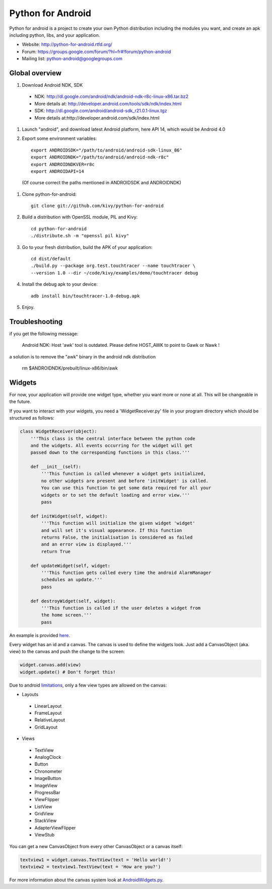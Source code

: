 Python for Android
==================

Python for android is a project to create your own Python distribution
including the modules you want, and create an apk including python, libs, and
your application.

- Website: http://python-for-android.rtfd.org/
- Forum: https://groups.google.com/forum/?hl=fr#!forum/python-android
- Mailing list: python-android@googlegroups.com


Global overview
---------------

#. Download Android NDK, SDK
 
 * NDK: http://dl.google.com/android/ndk/android-ndk-r8c-linux-x86.tar.bz2
 
 * More details at: http://developer.android.com/tools/sdk/ndk/index.html
 
 * SDK: http://dl.google.com/android/android-sdk_r21.0.1-linux.tgz
 
 * More details at:http://developer.android.com/sdk/index.html

#. Launch "android", and download latest Android platform, here API 14, which would be Android 4.0

#. Export some environment variables::

    export ANDROIDSDK="/path/to/android/android-sdk-linux_86"
    export ANDROIDNDK="/path/to/android/android-ndk-r8c"
    export ANDROIDNDKVER=r8c
    export ANDROIDAPI=14

 (Of course correct the paths mentioned in ANDROIDSDK and ANDROIDNDK)

#. Clone python-for-android::

    git clone git://github.com/kivy/python-for-android

#. Build a distribution with OpenSSL module, PIL and Kivy::

    cd python-for-android
    ./distribute.sh -m "openssl pil kivy"

#. Go to your fresh distribution, build the APK of your application::

    cd dist/default
    ./build.py --package org.test.touchtracer --name touchtracer \
    --version 1.0 --dir ~/code/kivy/examples/demo/touchtracer debug

#. Install the debug apk to your device::

    adb install bin/touchtracer-1.0-debug.apk

#. Enjoy.


Troubleshooting
---------------

if you get the following message:

    Android NDK: Host 'awk' tool is outdated. Please define HOST_AWK to point to Gawk or Nawk !

a solution is to remove the "awk" binary in the android ndk distribution

    rm $ANDROIDNDK/prebuilt/linux-x86/bin/awk


Widgets
-------

For now, your application will provide one widget type, whether you want more or none at all.
This will be changeable in the future.

If you want to interact with your widgets, you need a 'WidgetReceiver.py' file in your program directory which should be structured as follows:

.. code-block:: python

  class WidgetReceiver(object):
      '''This class is the central interface between the python code
      and the widgets. All events occurring for the widget will get
      passed down to the corresponding functions in this class.'''
      
      def __init__(self):
          '''This function is called whenever a widget gets initialized,
          no other widgets are present and before 'initWidget' is called.
          You can use this function to get some data required for all your
          widgets or to set the default loading and error view.'''
          pass
      
      def initWidget(self, widget):
          '''This function will initialize the given widget 'widget'
          and will set it's visual appearance. If this function
          returns False, the initialisation is considered as failed
          and an error view is displayed.'''
          return True
      
      def updateWidget(self, widget:
          '''This function gets called every time the android AlarmManager
          schedules an update.'''
          pass
      
      def destroyWidget(self, widget):
          '''This function is called if the user deletes a widget from
          the home screen.'''
          pass

An example is provided `here`_.


Every widget has an id and a canvas. The canvas is used to define the widgets look.
Just add a CanvasObject (aka. view) to the canvas and push the change to the screen:

.. code-block:: python

  widget.canvas.add(view)
  widget.update() # Don't forget this!

Due to android `limitations`_, only a few view types are allowed on the canvas:

- Layouts
 - LinearLayout
 - FrameLayout
 - RelativeLayout
 - GridLayout
- Views
 - TextView
 - AnalogClock
 - Button
 - Chronometer
 - ImageButton
 - ImageView
 - ProgressBar
 - ViewFlipper
 - ListView
 - GridView
 - StackView
 - AdapterViewFlipper
 - ViewStub

You can get a new CanvasObject from every other CanvasObject or a canvas itself:

.. code-block:: python

  textview1 = widget.canvas.TextView(text = 'Hello world!')
  textview2 = textview1.TextView(text = 'How are you?')


For more information about the canvas system look at `AndroidWidgets.py`_.


.. _here: https://github.com/Abestanis/python-for-android-widgets/blob/master/This%20goes%20into%20the%20program%20folder/WidgetReceiver.py
.. _limitations: http://developer.android.com/guide/topics/appwidgets/index.html#CreatingLayout
.. _AndroidWidgets.py: https://github.com/Abestanis/python-for-android-widgets/blob/master/This%20goes%20into%20the%20program%20folder/AndroidWidgets.py
